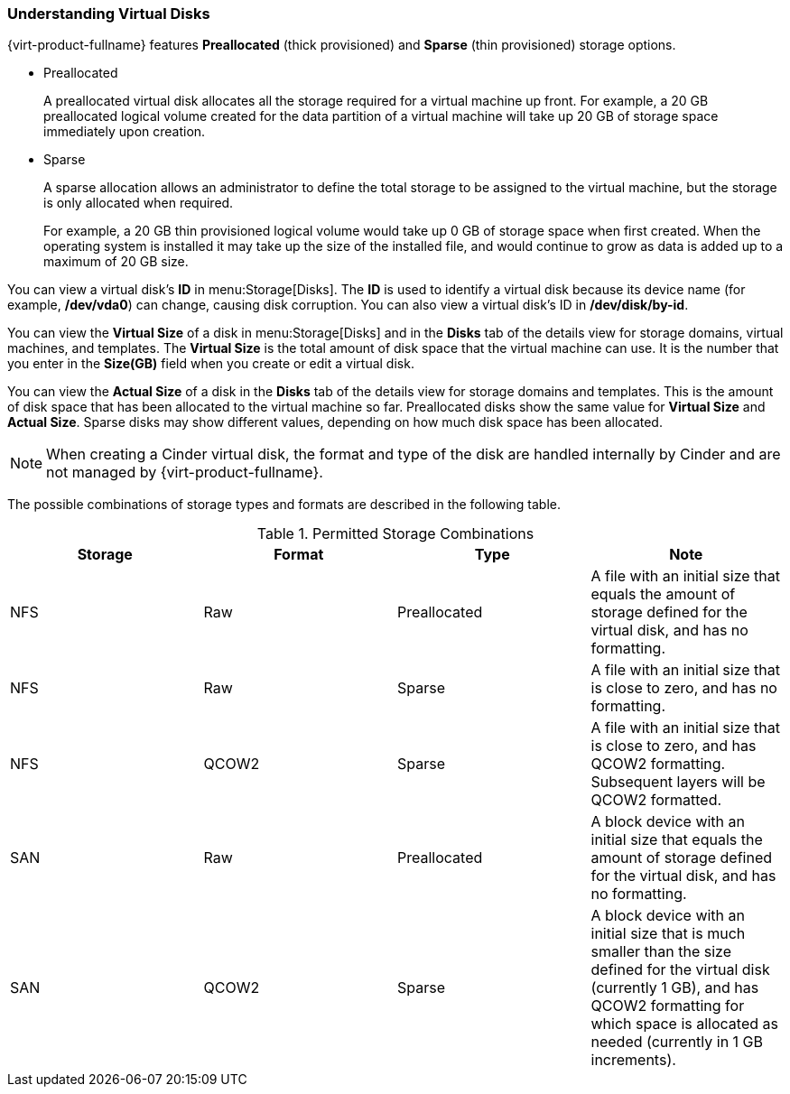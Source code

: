 [[Understanding_virtual_disks]]
=== Understanding Virtual Disks

{virt-product-fullname} features *Preallocated* (thick provisioned) and *Sparse* (thin provisioned) storage options.

* Preallocated
+
A preallocated virtual disk allocates all the storage required for a virtual machine up front. For example, a 20 GB preallocated logical volume created for the data partition of a virtual machine will take up 20 GB of storage space immediately upon creation.

* Sparse
+
A sparse allocation allows an administrator to define the total storage to be assigned to the virtual machine, but the storage is only allocated when required.
+
For example, a 20 GB thin provisioned logical volume would take up 0 GB of storage space when first created. When the operating system is installed it may take up the size of the installed file, and would continue to grow as data is added up to a maximum of 20 GB size.

You can view a virtual disk's *ID* in menu:Storage[Disks]. The *ID* is used to identify a virtual disk because its device name (for example, */dev/vda0*) can change, causing disk corruption. You can also view a virtual disk's ID in */dev/disk/by-id*.

You can view the *Virtual Size* of a disk in menu:Storage[Disks] and in the *Disks* tab of the details view for storage domains, virtual machines, and templates. The *Virtual Size* is the total amount of disk space that the virtual machine can use. It is the number that you enter in the *Size(GB)* field when you create or edit a virtual disk.

You can view the *Actual Size* of a disk in the *Disks* tab of the details view for storage domains and templates. This is the amount of disk space that has been allocated to the virtual machine so far. Preallocated disks show the same value for *Virtual Size* and *Actual Size*. Sparse disks may show different values, depending on how much disk space has been allocated.

[NOTE]
====
When creating a Cinder virtual disk, the format and type of the disk are handled internally by Cinder and are not managed by {virt-product-fullname}.
====
The possible combinations of storage types and formats are described in the following table.

[[vdisk-combos]]

.Permitted Storage Combinations
[options="header"]
|===
|Storage |Format |Type |Note
|NFS |Raw |Preallocated |A file with an initial size that equals the amount of storage defined for the virtual disk, and has no formatting.
|NFS |Raw |Sparse |A file with an initial size that is close to zero, and has no formatting.
|NFS |QCOW2 |Sparse |A file with an initial size that is close to zero, and has QCOW2 formatting. Subsequent layers will be QCOW2 formatted.
|SAN |Raw |Preallocated |A block device with an initial size that equals the amount of storage defined for the virtual disk, and has no formatting.
|SAN |QCOW2 |Sparse |A block device with an initial size that is much smaller than the size defined for the virtual disk (currently 1 GB), and has QCOW2 formatting for which space is allocated as needed (currently in 1 GB increments).
|===
